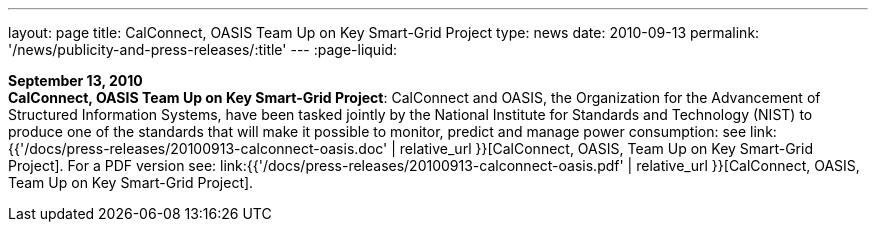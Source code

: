 ---
layout: page
title:  CalConnect, OASIS Team Up on Key Smart-Grid Project
type: news
date: 2010-09-13
permalink: '/news/publicity-and-press-releases/:title'
---
:page-liquid:

*September 13, 2010* +
*CalConnect, OASIS Team Up on Key Smart-Grid Project*: CalConnect and
OASIS, the Organization for the Advancement of Structured Information
Systems, have been tasked jointly by the National Institute for
Standards and Technology (NIST) to produce one of the standards that
will make it possible to monitor, predict and manage power consumption:
see
link:{{'/docs/press-releases/20100913-calconnect-oasis.doc' | relative_url }}[CalConnect&#44;
OASIS&#44; Team Up on Key Smart-Grid Project]. For a PDF version see:
link:{{'/docs/press-releases/20100913-calconnect-oasis.pdf' | relative_url }}[CalConnect&#44;
OASIS&#44; Team Up on Key Smart-Grid Project].